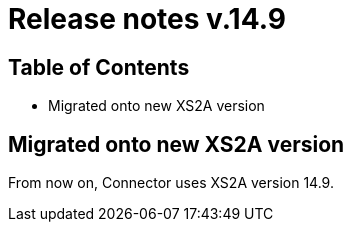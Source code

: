= Release notes v.14.9

== Table of Contents

* Migrated onto new XS2A version

== Migrated onto new XS2A version

From now on, Connector uses XS2A version 14.9.
